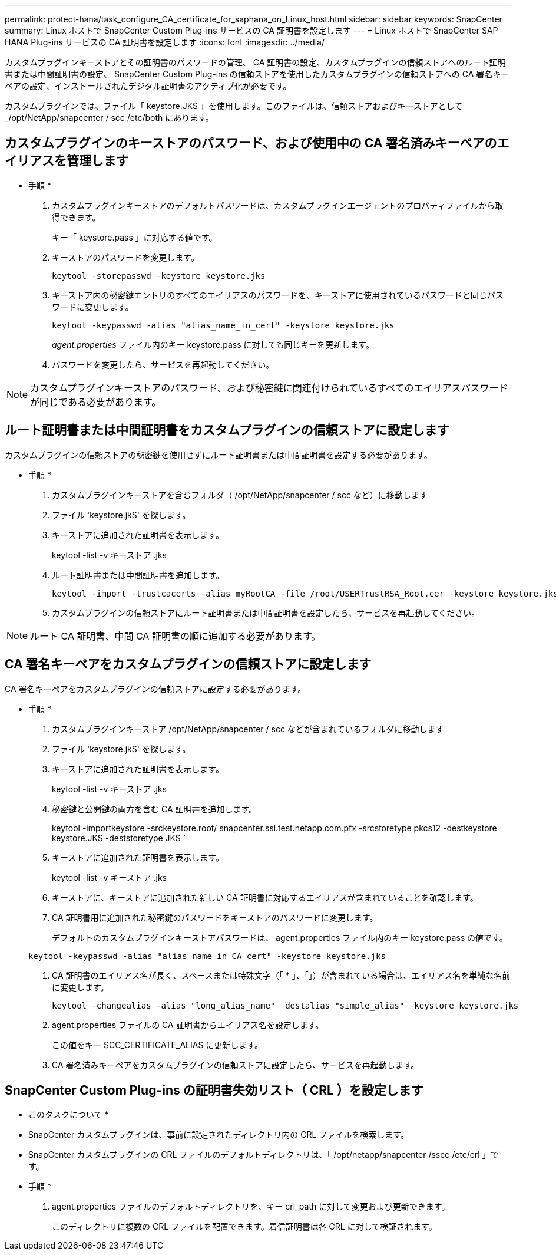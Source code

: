 ---
permalink: protect-hana/task_configure_CA_certificate_for_saphana_on_Linux_host.html 
sidebar: sidebar 
keywords: SnapCenter 
summary: Linux ホストで SnapCenter Custom Plug-ins サービスの CA 証明書を設定します 
---
= Linux ホストで SnapCenter SAP HANA Plug-ins サービスの CA 証明書を設定します
:icons: font
:imagesdir: ../media/


カスタムプラグインキーストアとその証明書のパスワードの管理、 CA 証明書の設定、カスタムプラグインの信頼ストアへのルート証明書または中間証明書の設定、 SnapCenter Custom Plug-ins の信頼ストアを使用したカスタムプラグインの信頼ストアへの CA 署名キーペアの設定、インストールされたデジタル証明書のアクティブ化が必要です。

カスタムプラグインでは、ファイル「 keystore.JKS 」を使用します。このファイルは、信頼ストアおよびキーストアとして _/opt/NetApp/snapcenter / scc /etc/both にあります。



== カスタムプラグインのキーストアのパスワード、および使用中の CA 署名済みキーペアのエイリアスを管理します

* 手順 *

. カスタムプラグインキーストアのデフォルトパスワードは、カスタムプラグインエージェントのプロパティファイルから取得できます。
+
キー「 keystore.pass 」に対応する値です。

. キーストアのパスワードを変更します。
+
....
keytool -storepasswd -keystore keystore.jks
....
. キーストア内の秘密鍵エントリのすべてのエイリアスのパスワードを、キーストアに使用されているパスワードと同じパスワードに変更します。
+
....
keytool -keypasswd -alias "alias_name_in_cert" -keystore keystore.jks
....
+
_agent.properties_ ファイル内のキー keystore.pass に対しても同じキーを更新します。

. パスワードを変更したら、サービスを再起動してください。



NOTE: カスタムプラグインキーストアのパスワード、および秘密鍵に関連付けられているすべてのエイリアスパスワードが同じである必要があります。



== ルート証明書または中間証明書をカスタムプラグインの信頼ストアに設定します

カスタムプラグインの信頼ストアの秘密鍵を使用せずにルート証明書または中間証明書を設定する必要があります。

* 手順 *

. カスタムプラグインキーストアを含むフォルダ（ /opt/NetApp/snapcenter / scc など）に移動します
. ファイル 'keystore.jkS' を探します。
. キーストアに追加された証明書を表示します。
+
keytool -list -v キーストア .jks

. ルート証明書または中間証明書を追加します。
+
....
keytool -import -trustcacerts -alias myRootCA -file /root/USERTrustRSA_Root.cer -keystore keystore.jks
....
. カスタムプラグインの信頼ストアにルート証明書または中間証明書を設定したら、サービスを再起動してください。



NOTE: ルート CA 証明書、中間 CA 証明書の順に追加する必要があります。



== CA 署名キーペアをカスタムプラグインの信頼ストアに設定します

CA 署名キーペアをカスタムプラグインの信頼ストアに設定する必要があります。

* 手順 *

. カスタムプラグインキーストア /opt/NetApp/snapcenter / scc などが含まれているフォルダに移動します
. ファイル 'keystore.jkS' を探します。
. キーストアに追加された証明書を表示します。
+
keytool -list -v キーストア .jks

. 秘密鍵と公開鍵の両方を含む CA 証明書を追加します。
+
keytool -importkeystore -srckeystore.root/ snapcenter.ssl.test.netapp.com.pfx -srcstoretype pkcs12 -destkeystore keystore.JKS -deststoretype JKS `

. キーストアに追加された証明書を表示します。
+
keytool -list -v キーストア .jks

. キーストアに、キーストアに追加された新しい CA 証明書に対応するエイリアスが含まれていることを確認します。
. CA 証明書用に追加された秘密鍵のパスワードをキーストアのパスワードに変更します。
+
デフォルトのカスタムプラグインキーストアパスワードは、 agent.properties ファイル内のキー keystore.pass の値です。

+
....
keytool -keypasswd -alias "alias_name_in_CA_cert" -keystore keystore.jks
....
. CA 証明書のエイリアス名が長く、スペースまたは特殊文字（「 * 」、「」）が含まれている場合は、エイリアス名を単純な名前に変更します。
+
....
keytool -changealias -alias "long_alias_name" -destalias "simple_alias" -keystore keystore.jks
....
. agent.properties ファイルの CA 証明書からエイリアス名を設定します。
+
この値をキー SCC_CERTIFICATE_ALIAS に更新します。

. CA 署名済みキーペアをカスタムプラグインの信頼ストアに設定したら、サービスを再起動します。




== SnapCenter Custom Plug-ins の証明書失効リスト（ CRL ）を設定します

* このタスクについて *

* SnapCenter カスタムプラグインは、事前に設定されたディレクトリ内の CRL ファイルを検索します。
* SnapCenter カスタムプラグインの CRL ファイルのデフォルトディレクトリは、「 /opt/netapp/snapcenter /sscc /etc/crl 」です。


* 手順 *

. agent.properties ファイルのデフォルトディレクトリを、キー crl_path に対して変更および更新できます。
+
このディレクトリに複数の CRL ファイルを配置できます。着信証明書は各 CRL に対して検証されます。


